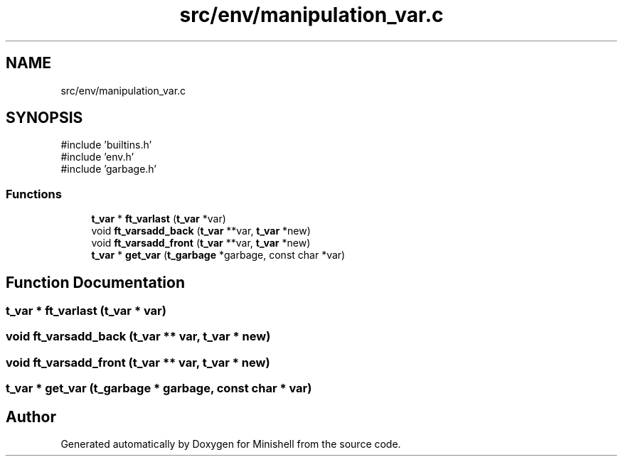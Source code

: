 .TH "src/env/manipulation_var.c" 3 "Minishell" \" -*- nroff -*-
.ad l
.nh
.SH NAME
src/env/manipulation_var.c
.SH SYNOPSIS
.br
.PP
\fR#include 'builtins\&.h'\fP
.br
\fR#include 'env\&.h'\fP
.br
\fR#include 'garbage\&.h'\fP
.br

.SS "Functions"

.in +1c
.ti -1c
.RI "\fBt_var\fP * \fBft_varlast\fP (\fBt_var\fP *var)"
.br
.ti -1c
.RI "void \fBft_varsadd_back\fP (\fBt_var\fP **var, \fBt_var\fP *new)"
.br
.ti -1c
.RI "void \fBft_varsadd_front\fP (\fBt_var\fP **var, \fBt_var\fP *new)"
.br
.ti -1c
.RI "\fBt_var\fP * \fBget_var\fP (\fBt_garbage\fP *garbage, const char *var)"
.br
.in -1c
.SH "Function Documentation"
.PP 
.SS "\fBt_var\fP * ft_varlast (\fBt_var\fP * var)"

.SS "void ft_varsadd_back (\fBt_var\fP ** var, \fBt_var\fP * new)"

.SS "void ft_varsadd_front (\fBt_var\fP ** var, \fBt_var\fP * new)"

.SS "\fBt_var\fP * get_var (\fBt_garbage\fP * garbage, const char * var)"

.SH "Author"
.PP 
Generated automatically by Doxygen for Minishell from the source code\&.
